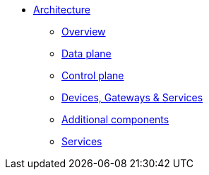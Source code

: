 * xref:index.adoc[Architecture]
** xref:index.adoc[Overview]
** xref:data.adoc[Data plane]
** xref:control.adoc[Control plane]
** xref:devices.adoc[Devices, Gateways & Services]
** xref:addons.adoc[Additional components]
** xref:services.adoc[Services]
